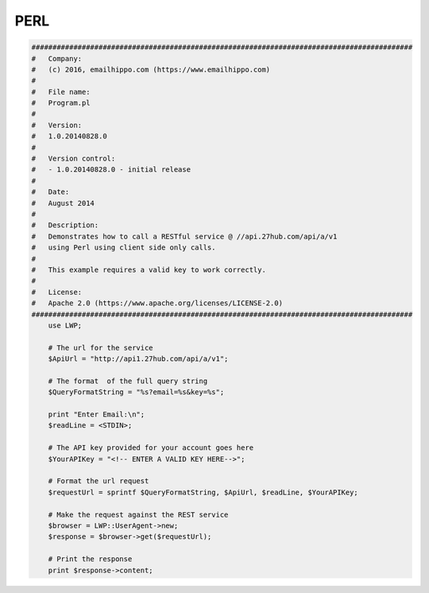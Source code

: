 PERL
====

.. code:: perl

    ###########################################################################################
    #   Company:
    #   (c) 2016, emailhippo.com (https://www.emailhippo.com)
    #
    #   File name:
    #   Program.pl
    #
    #   Version:
    #   1.0.20140828.0
    #
    #   Version control:
    #   - 1.0.20140828.0 - initial release
    #
    #   Date:
    #   August 2014
    #
    #   Description:
    #   Demonstrates how to call a RESTful service @ //api.27hub.com/api/a/v1
    #   using Perl using client side only calls.
    #
    #   This example requires a valid key to work correctly.
    #
    #   License:
    #   Apache 2.0 (https://www.apache.org/licenses/LICENSE-2.0)
    ###########################################################################################
	use LWP;

	# The url for the service
	$ApiUrl = "http://api1.27hub.com/api/a/v1";

	# The format  of the full query string
	$QueryFormatString = "%s?email=%s&key=%s";

	print "Enter Email:\n";
	$readLine = <STDIN>;

	# The API key provided for your account goes here
	$YourAPIKey = "<!-- ENTER A VALID KEY HERE-->";

	# Format the url request
	$requestUrl = sprintf $QueryFormatString, $ApiUrl, $readLine, $YourAPIKey;

	# Make the request against the REST service
	$browser = LWP::UserAgent->new;
	$response = $browser->get($requestUrl);

	# Print the response
	print $response->content;